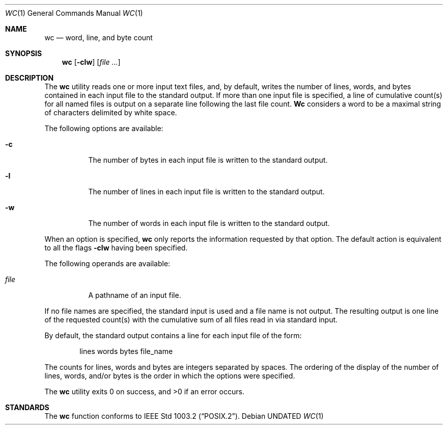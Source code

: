 .\" Copyright (c) 1991 Regents of the University of California.
.\" All rights reserved.
.\"
.\" %sccs.include.redist.man%
.\"
.\"     @(#)wc.1	6.3 (Berkeley) 4/23/91
.\"
.Dd 
.Dt WC 1
.Os
.Sh NAME
.Nm wc
.Nd word, line, and byte count
.Sh SYNOPSIS
.Nm wc
.Op Fl clw
.Op Ar file ...
.Sh DESCRIPTION
The
.Nm wc
utility reads one or more input text files, and, by
default, writes the number of lines, words, and bytes
contained in each input file to the standard output.
If more than one input file is specified,
a line of cumulative count(s) for all named files is output on a
separate line
following the last file count.
.Nm Wc
considers a word to be a maximal string of
characters delimited by white space.
.Pp
The following options are available:
.Bl -tag -width Ds
.It Fl c
The number of bytes in each input file
is written to the standard output.
.It Fl l
The number of lines in each input file
is written to the standard output.
.It Fl w
The number of words in each input file
is written to the standard output.
.El
.Pp
When an option is specified,
.Nm wc
only
reports the
information requested by that option. The
default action is equivalent to all the
flags
.Fl clw
having been specified.
.Pp
The following operands are available:
.Bl -tag -width Ds
.It Ar file
A pathname of an input file.
.El
.Pp
If no file names
are specified, the standard input is used and
a file name is not output. The resulting output is one
line of the requested count(s) with the cumulative sum
of all files read in via standard input.
.Pp
By default, the standard output contains a line for each
input file of the form:
.Bd -literal -offset indent
lines	 words	bytes	file_name
.Ed
.Pp
The counts for lines, words and bytes are integers separated
by spaces.
The ordering of the display of the number of lines, words,
and/or bytes is the order in which the options were specified.
.Pp
The
.Nm wc
utility exits 0 on success, and >0 if an error occurs.
.Sh STANDARDS
The
.Nm wc
function conforms to
.St -p1003.2 .
